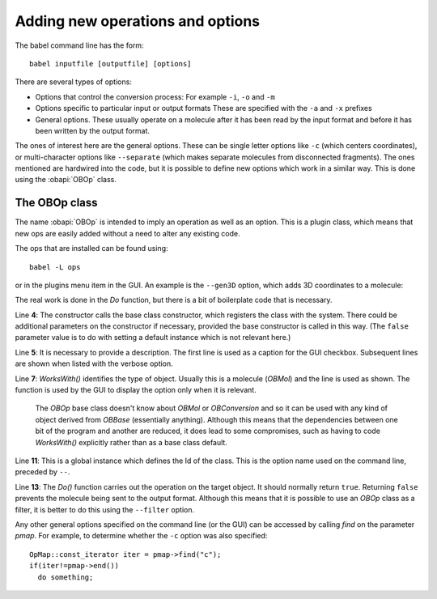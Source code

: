 Adding new operations and options
=================================

The babel command line has the form::

  babel inputfile [outputfile] [options]

There are several types of options:

* Options that control the conversion process:
  For example ``-i``, ``-o`` and ``-m``
* Options specific to particular input or output formats
  These are specified with the ``-a`` and ``-x`` prefixes
* General options. These usually operate on a molecule after it has been read by the input format and before it has been written by the output format.

The ones of interest here are the general options. These can be single letter options like ``-c`` (which centers coordinates), or multi-character options like ``--separate`` (which makes separate molecules from disconnected fragments). The ones mentioned are hardwired into the code, but it is possible to define new options which work in a similar way. This is done using the :obapi:`OBOp` class.

The OBOp class
--------------

The name :obapi:`OBOp` is intended to imply an operation as well as an option. This is a plugin class, which means that new ops are easily added without a need to alter any existing code.

The ops that are installed can be found using::

  babel -L ops

or in the plugins menu item in the GUI. An example is the ``--gen3D`` option, which adds 3D coordinates to a molecule:

.. code-block:: c++
   :linenos:

        class OpGen3D : public OBOp
        {
        public:
          OpGen3D(const char* ID) : OBOp(ID, false){};                  
          const char* Description(){ return "Generate 3D coordinates"; }

          virtual bool WorksWith(OBBase* pOb)const{ return dynamic_cast<OBMol*>(pOb)!=NULL; }
          virtual bool Do(OBBase* pOb, OpMap* pmap, const char* OptionText);
        };

        OpGen3D theOpGen3D("gen3D");

        bool OpGen3D::Do(OBBase* pOb, OpMap* pmap, const char* OptionText)
        {
          OBMol* pmol = dynamic_cast<OBMol*>(pOb);
          if(!pmol)
            return false;

          OBBuilder builder;
          builder.Build(*pmol);
          pmol->SetDimension(3);

          return true;
        }

The real work is done in the *Do* function, but there is a bit of boilerplate code that is necessary.

Line **4**: The constructor calls the base class constructor, which registers the class with the system. There could be additional parameters on the constructor if necessary, provided the base constructor is called in this way. (The ``false`` parameter value is to do with setting a default instance which is not relevant here.)

Line **5**: It is necessary to provide a description. The first line is used as a caption for the GUI checkbox. Subsequent lines are shown when listed with the verbose option.

Line **7**: *WorksWith()* identifies the type of object. Usually this is a molecule (*OBMol*) and the line is used as shown. The function is used by the GUI to display the option only when it is relevant.

  The *OBOp* base class doesn't know about *OBMol* or *OBConversion* and so it can be used with any kind of object derived from *OBBase* (essentially anything). Although this means that the dependencies between one bit of the program and another are reduced, it does lead to some compromises, such as having to code *WorksWith()* explicitly rather than as a base class default.

Line **11**: This is a global instance which defines the Id of the class. This is the option name used on the command line, preceded by ``--``.

Line **13**: The *Do()* function carries out the operation on the target object. It should normally return ``true``. Returning ``false`` prevents the molecule being sent to the output format. Although this means that it is possible to use an *OBOp* class as a filter, it is better to do this using the ``--filter`` option.

Any other general options specified on the command line (or the GUI) can be accessed by calling *find* on the parameter *pmap*. For example, to determine whether the ``-c`` option was also specified::

  OpMap::const_iterator iter = pmap->find("c");
  if(iter!=pmap->end())
    do something; 



